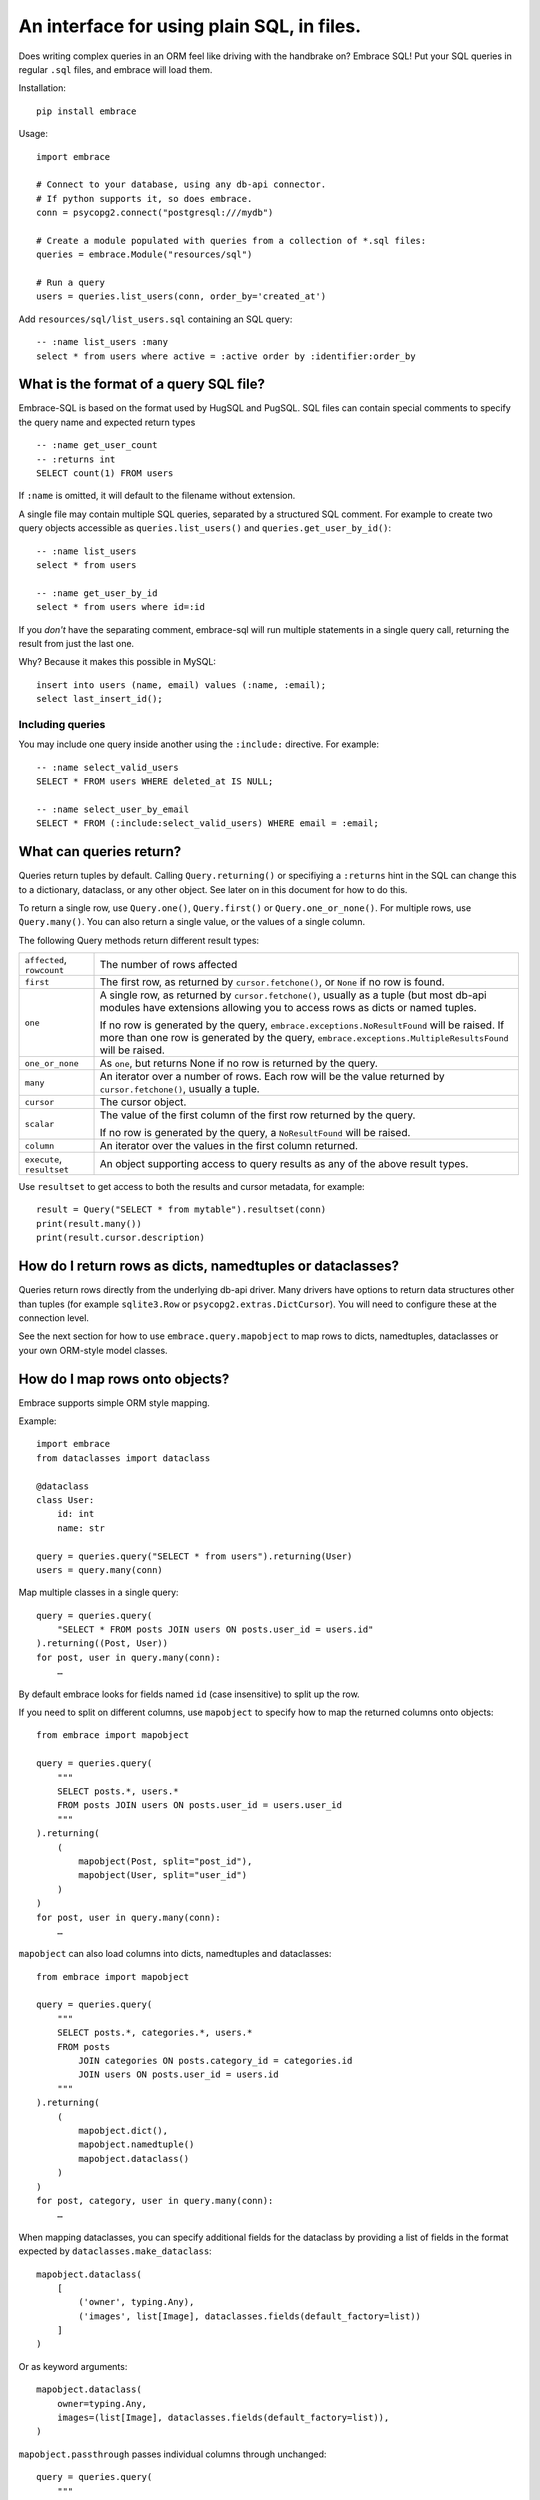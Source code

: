 An interface for using plain SQL, in files.
=============================================

Does writing complex queries in an ORM feel like driving with the handbrake on?
Embrace SQL! Put your SQL queries in regular ``.sql`` files, and embrace will
load them.

Installation::

    pip install embrace


Usage::

    import embrace

    # Connect to your database, using any db-api connector.
    # If python supports it, so does embrace.
    conn = psycopg2.connect("postgresql:///mydb")

    # Create a module populated with queries from a collection of *.sql files:
    queries = embrace.Module("resources/sql")

    # Run a query
    users = queries.list_users(conn, order_by='created_at')

Add ``resources/sql/list_users.sql`` containing an SQL query::

    -- :name list_users :many
    select * from users where active = :active order by :identifier:order_by



What is the format of a query SQL file?
----------------------------------------

Embrace-SQL is based on the format used by HugSQL and PugSQL.
SQL files can contain special comments to specify the query name and
expected return types

::

    -- :name get_user_count
    -- :returns int
    SELECT count(1) FROM users

If ``:name`` is omitted, it will default to the filename without extension.

A single file may contain multiple SQL queries, separated by a structured SQL
comment. For example to create two query objects accessible as
``queries.list_users()`` and ``queries.get_user_by_id()``:

::

    -- :name list_users
    select * from users

    -- :name get_user_by_id
    select * from users where id=:id

If you *don't* have the separating comment, embrace-sql will run
multiple statements in a single query call,
returning the result from just the last one.

Why? Because it makes this possible in MySQL:

::

    insert into users (name, email) values (:name, :email);
    select last_insert_id();


Including queries
`````````````````

You may include one query inside another using the ``:include:`` directive. For
example:


::

    -- :name select_valid_users
    SELECT * FROM users WHERE deleted_at IS NULL;

    -- :name select_user_by_email
    SELECT * FROM (:include:select_valid_users) WHERE email = :email;



What can queries return?
------------------------------

Queries return tuples by default. Calling ``Query.returning()`` or specifiying
a ``:returns`` hint in the SQL can change this to a dictionary, dataclass, or
any other object. See later on in this document for how to do this.

To return a single row, use
``Query.one()``, ``Query.first()`` or ``Query.one_or_none()``.
For multiple rows, use ``Query.many()``.
You can also return a single value, or the values of a single column.

The following Query methods return different result types:

=========================== ======================================================
``affected``, ``rowcount``  The number of rows affected

``first``                   The first row, as returned by ``cursor.fetchone()``,
                            or ``None`` if no row is found.

``one``                     A single row, as returned by ``cursor.fetchone()``,
                            usually as a tuple (but most db-api modules have
                            extensions allowing you to access rows as dicts or
                            named tuples.

                            If no row is generated by the query,
                            ``embrace.exceptions.NoResultFound`` will be raised.
                            If more than one row is generated by the query,
                            ``embrace.exceptions.MultipleResultsFound`` will be
                            raised.

``one_or_none``             As ``one``, but returns None if no row is returned by
                            the query.

``many``                    An iterator over a number of rows. Each row will be
                            the value returned by ``cursor.fetchone()``, usually
                            a tuple.

``cursor``                  The cursor object.

``scalar``                  The value of the first column of the  first row
                            returned by the query.

                            If no row is generated by the query, a
                            ``NoResultFound`` will be raised.

``column``                  An iterator over the values in the first column
                            returned.

``execute``, ``resultset``  An object supporting access to query results as any of
                            the above result types.
=========================== ======================================================

Use ``resultset`` to get access to both the results and cursor metadata, for example::

    result = Query("SELECT * from mytable").resultset(conn)
    print(result.many())
    print(result.cursor.description)

How do I return rows as dicts, namedtuples or dataclasses?
----------------------------------------------------------

Queries return rows directly from the underlying db-api driver.
Many drivers have options to return data structures other than tuples (for
example ``sqlite3.Row`` or ``psycopg2.extras.DictCursor``). You will need to
configure these at the connection level.

See the next section for how to use ``embrace.query.mapobject`` to map rows
to dicts, namedtuples, dataclasses or your own ORM-style model classes.

How do I map rows onto objects?
-------------------------------

Embrace supports simple ORM style mapping.

Example::


    import embrace
    from dataclasses import dataclass

    @dataclass
    class User:
        id: int
        name: str

    query = queries.query("SELECT * from users").returning(User)
    users = query.many(conn)


Map multiple classes in a single query::

    query = queries.query(
        "SELECT * FROM posts JOIN users ON posts.user_id = users.id"
    ).returning((Post, User))
    for post, user in query.many(conn):
        …


By default embrace looks for fields named ``id`` (case insensitive) to
split up the row.

If you need to split on different columns, use ``mapobject`` to specify how to
map the returned columns onto objects::

    from embrace import mapobject

    query = queries.query(
        """
        SELECT posts.*, users.*
        FROM posts JOIN users ON posts.user_id = users.user_id
        """
    ).returning(
        (
            mapobject(Post, split="post_id"),
            mapobject(User, split="user_id")
        )
    )
    for post, user in query.many(conn):
        …

``mapobject`` can also load columns into dicts, namedtuples and dataclasses::

    from embrace import mapobject

    query = queries.query(
        """
        SELECT posts.*, categories.*, users.*
        FROM posts
            JOIN categories ON posts.category_id = categories.id
            JOIN users ON posts.user_id = users.id
        """
    ).returning(
        (
            mapobject.dict(),
            mapobject.namedtuple()
            mapobject.dataclass()
        )
    )
    for post, category, user in query.many(conn):
        …


When mapping dataclasses, you can specify additional fields for the dataclass
by providing a list of fields in the format expected by
``dataclasses.make_dataclass``::

    mapobject.dataclass(
        [
            ('owner', typing.Any),
            ('images', list[Image], dataclasses.fields(default_factory=list))
        ]
    )

Or as keyword arguments::

    mapobject.dataclass(
        owner=typing.Any,
        images=(list[Image], dataclasses.fields(default_factory=list)),
    )

``mapobject.passthrough`` passes individual columns through unchanged::

    query = queries.query(
        """
        SELECT posts.*, count(*) as reply_count
        FROM posts JOIN replies ON posts.id = replies.post_id
        """
    ).returning(
        (
            mapobject(Post, split="post_id"),
            mapobject.passthrough(split="reply_count"),
        )
    )
    for post, reply_count in query.many(conn):
        …

You can also tell embrace to populate join relationships::

    from embrace import joinmany
    from embrace import joinone

    query = queries.query(
        """
        SELECT users.*, orders.*, products.*
        FROM users
        JOIN orders ON orders.user_id = users.id
        JOIN products ON orders.product_id = products.id
        ORDER BY users.id, orders.id
        """
    ).returning(
        # Each row of this query returns data for a User, Order and Product
        # object. The `key` parameter tells embrace to map items with identical
        # key values to the same python object.
        (
            mapobject(User, key="id"),
            mapobject(Order, key="id"),
            mapobject(Product, key="id"),
        ),
        joins=[
            # Populate User.orders with the list of Order objects
            joinmany(User, 'orders', Order),

            # Populate Order.product with the product object
            joinone(Order, 'product', Product),
        ],
    )

    for user in query.many(conn):
        for order in user.order:
            product = order.product
            …

The same object mapping and joining can be expressed in comment metadata::

    -- :returns tuple[mapobject(User, key="id"), mapobject(Order, key="id"), mapobject(Product, key="id")]
    -- :joinmany User.orders = Order
    -- :joinone Order.product = Product
    SELECT users.*, orders.*, products.*
    FROM users
    JOIN orders ON orders.user_id = users.id
    JOIN products ON orders.product_id = products.id
    ORDER BY users.id, orders.id

Note that methods like ``query.one`` operate at the level of the database
cursor.
If you use ``joins`` to consolidate multiple database rows into a single
object,
you will still need to call ``query.many`` even if you only require a
single object to be returned.

How do parameters work?
------------------------

Placeholders inserted using the ``:name`` syntax are escaped by the db-api
driver:

::

    -- Outputs `select * from user where name = 'o''brien'`;
    select * from users where name = :name

You can add type hints for placeholders (this only works with the code
generation module, see below)::

    select * from users where id = :id:int

You can interpolate lists and tuples too:

``:tuple:`` creates a placeholder like this ``(?, ?, ?)``

``:value*:`` creates a placeholder like this ``?, ?, ?``

``:tuple*:`` creates a placeholder like this ``(?, ?, ?), (?, ?, ?), …``
(useful for multiple insert queries)

::

    -- Call this with `queries.insert_foo(data=(1, 2, 3))`
    INSERT INTO foo (a, b, c) VALUES :tuple:data

    -- Call this with `queries.get_matching_users(names=("carolyn", "douglas"))`
    SELECT * from users WHERE name in (:value*:names)


You can escape identifiers with ``:identifier:``, like this:

::

    -- Outputs `select * from "some random table"`
    select * from :identifier:table_name

You can pass through raw sql too. This leaves you open to SQL injection attacks if you allow user input into such parameters:

::

    -- Outputs `select * from users order by name desc`
    select * from users order by :raw:order_clause


How do I handle connections? Transactions?
------------------------------------------

You must pass a db-api connection object every time you call a query.
You can manage these connections yourself, but Embrace also offers a connection
pooling module.

::

    from embrace import pool

    # Create a connection pool
    connection_pool = pool.ConnectionPool(
        partial(psycopg2.connect, database='mydb'),
        limit=10
    )

    # Example 1 - explicit calls to getconn/release
    conn = connection_pool.getconn()
    try:
        queries.execute_some_query(conn)
    finally:
        connection_pool.release(conn)

    # Example 2 - context manager
    with connection_pool.connect() as conn:
        queries.execute_some_query(conn)


Transaction handling may be handled manually by calling ``commit()`` or
``rollback()`` on the connection object, or you can also use the
``transaction`` context run to queries in a transaction:

::

    with queries.transaction(conn) as q:
        q.increment_counter()

The transaction will be commited when the ``with`` block exits, or rolled back
if an exception occurred.

Compiling and type hinting queries
----------------------------------

Embrace offers a script that compiles queries into a Python module.
This improves script startup time
(because the parse step can be skipped)
and allows embrace to write type hints into the generated code::

   $ python -m embrace.codegen myproject/sql-files -o myproject/queries.py

This searches for all query SQL files under ``myproject/sql-files``
and writes a python module under ``myproject/queries.py``.
For example if you have a query in the file
``myproject/sql-files/select_foo.py``,
you could then access it from Python by writing
``from myproject.queries import select_foo``.

Compiled queries are type hinted, so mypy or pyright can read the
signature of your queries and warn you when you are missing parameters, or when
you are using the return type incorrectly.

Type hints are infered from the metadata provided in sql comments.

Note that the ``:returns`` metadata
tells embrace what types to return from the query,
before any joins are attempted.


.. list-table:: Returns examples
   :header-rows: 1

   * - Query with metadata
     - Notes

   * - ::

         -- :returns tuple[int]
         SELECT id FROM mytable

     - Each row is returned as a tuple, containing one data item, an integer.

   * - ::

         -- :returns tuple[int, str]
         SELECT id, name FROM mytable

     - The query returns rows containing an int and a str


   * - ::

         -- :returns dict
         SELECT id, name FROM mytable

     - Each row will be mapped onto a single dict having the structure
       ``{"id": ..., "name": ...}``


   * - ::

         -- :name foo :one
         -- :import myapp.model
         -- :returns myapp.model.User
         SELECT * FROM users WHERE user_id=:id:int

     - Each row will be mapped onto an instance of ``myapp.model.User``.
       Note the import, required to resolve the myapp.model module

   * - ::

         -- :name foo
         -- :from myapp.model import User
         -- :returns User
         SELECT * FROM users WHERE user_id=:id:int

     - Has the same effect as above, but with a
       ``from ... import ...`` style import

   * - ::

          -- :name foo
          -- :returns User, mapobject(Post, split_on='post_id')
          SELECT * FROM users JOIN posts on posts.user_id=users.id
          WHERE user_id=:id:int
  
     - The ``embrace.mapobject.mapobject`` class
       is always available without import

   * - ::

         -- :name foo :one
         -- :from myapp.model import User, Post, Tag
         -- :returns User, Post, Tag
         -- :joinone Post.user = User
         -- :joinmany Post.tag = Post
         SELECT * FROM users WHERE user_id=:id

     - The returns field defines the return type of each row.
       ``:joinone`` or ``:joinmany``
       then causes returned objects to be linked together,
       narrowing the list of objects returned by the function.

Note that specifying
``embrace.mapobject.dataclass``, or ``embrace.mapobject.namedtuple``
will result in a return type of ``typing.Any``, because
the structure of the dataclass/namedtuple unknown until the query
is executed for the first time


How do I reload queries when the underlying files change?
---------------------------------------------------------

Pass auto_reload=True when constructing a module:

::

    m = Module('resources/sql', auto_reload=True)

If you are using code generation, then you need to use a file watcher.
For example, using `entr <https://eradman.com/entrproject/>`_ ::

    ls path/to/queries/*.sql | entr python -m embrace.codegen -o mypackage/queries.py path/to/queries


Exceptions
----------

Exceptions raised from the underlying db-api connection are wrapped in
exception classes from ``embrace.exceptions``, with PEP-249 compliant names.
You can use this like so:

::

    try:
        queries.execute("SELECT 1.0 / 0.0")
    except embrace.exceptions.DataError:
        pass

The original exception is available in the ``__cause__`` attribute of the
embrace exception object.
